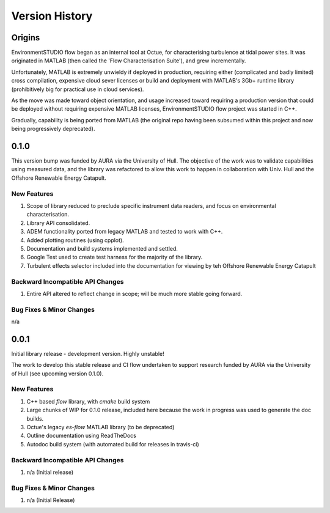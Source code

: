 .. _chapter-version-history:

===============
Version History
===============

Origins
=======

EnvironmentSTUDIO flow began as an internal tool at Octue, for characterising turbulence at tidal power sites.
It was originated in MATLAB (then called the 'Flow Characterisation Suite'), and grew incrementally.

Unfortunately, MATLAB is extremely unwieldy if deployed in production, requiring either (complicated and badly limited)
cross compilation, expensive cloud sever licenses or build and deployment with MATLAB's 3Gb+ runtime library
(prohibitively big for practical use in cloud services).

As the move was made toward object orientation, and usage increased toward requiring a production version that could be
deployed without requiring expensive MATLAB licenses, EnvironmentSTUDIO flow project was started in C++.

Gradually, capability is being ported from MATLAB (the original repo having been subsumed within this project and now
being progressively deprecated).


0.1.0
======

This version bump was funded by AURA via the University of Hull. The objective of the work was to validate capabilities
using measured data, and the library was refactored to allow this work to happen in collaboration with Univ. Hull and
the Offshore Renewable Energy Catapult.

New Features
------------
#. Scope of library reduced to preclude specific instrument data readers, and focus on environmental characterisation.
#. Library API consolidated.
#. ADEM functionality ported from legacy MATLAB and tested to work with C++.
#. Added plotting routines (using cpplot).
#. Documentation and build systems implemented and settled.
#. Google Test used to create test harness for the majority of the library.
#. Turbulent effects selector included into the documentation for viewing by teh Offshore Renewable Energy Catapult

Backward Incompatible API Changes
---------------------------------
#. Entire API altered to reflect change in scope; will be much more stable going forward.

Bug Fixes & Minor Changes
-------------------------
n/a


0.0.1
======

Initial library release - development version. Highly unstable!

The work to develop this stable release and CI flow undertaken to support research funded by AURA via the University of Hull (see upcoming version 0.1.0).

New Features
------------
#. C++ based `flow` library, with `cmake` build system
#. Large chunks of WIP for 0.1.0 release, included here because the work in progress was used to generate the doc builds.
#. Octue's legacy `es-flow` MATLAB library (to be deprecated)
#. Outline documentation using ReadTheDocs
#. Autodoc build system (with automated build for releases in travis-ci)

Backward Incompatible API Changes
---------------------------------
#. n/a (Initial release)

Bug Fixes & Minor Changes
-------------------------
#. n/a (Initial Release)

